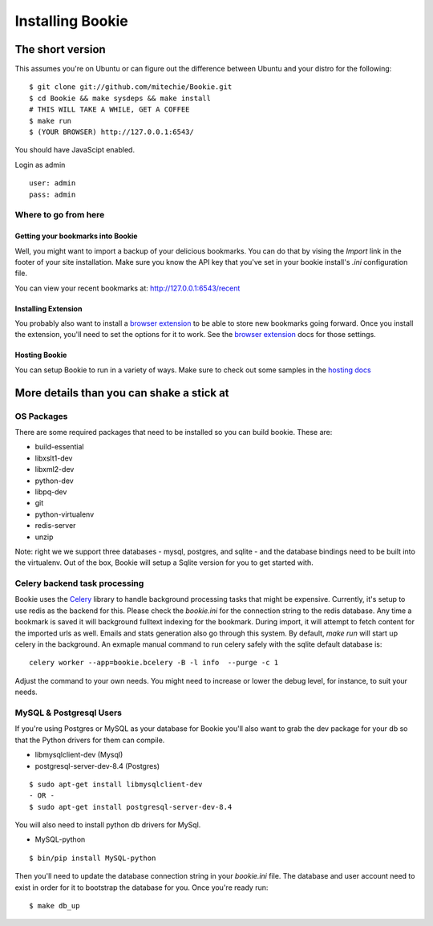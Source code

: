 =================
Installing Bookie
=================

The short version
==================
This assumes you're on Ubuntu or can figure out the difference between Ubuntu
and your distro for the following:

::

    $ git clone git://github.com/mitechie/Bookie.git
    $ cd Bookie && make sysdeps && make install
    # THIS WILL TAKE A WHILE, GET A COFFEE
    $ make run
    $ (YOUR BROWSER) http://127.0.0.1:6543/


You should have JavaScipt enabled.

Login as admin
::
    user: admin
    pass: admin


Where to go from here
~~~~~~~~~~~~~~~~~~~~~~~

Getting your bookmarks into Bookie
-----------------------------------
Well, you might want to import a backup of your delicious bookmarks. You can do
that by vising the *Import* link in the footer of your site installation. Make
sure you know the API key that you've set in your bookie install's *.ini*
configuration file.

You can view your recent bookmarks at: http://127.0.0.1:6543/recent

Installing Extension
---------------------
You probably also want to install a `browser extension`_ to be able to store
new bookmarks going forward. Once you install the extension, you'll need to set
the options for it to work. See the `browser extension`_ docs for those
settings.

Hosting Bookie
---------------
You can setup Bookie to run in a variety of ways. Make sure to check out some
samples in the `hosting docs`_

More details than you can shake a stick at
===========================================

OS Packages
~~~~~~~~~~~~
There are some required packages that need to be installed so you can build bookie. These are:

- build-essential
- libxslt1-dev
- libxml2-dev
- python-dev
- libpq-dev
- git
- python-virtualenv
- redis-server
- unzip


Note: right we we support three databases - mysql, postgres, and sqlite - and the database bindings need to be built into the virtualenv. Out of the box, Bookie will setup a Sqlite version for you to get started with.

Celery backend task processing
~~~~~~~~~~~~~~~~~~~~~~~~~~~~~~~
Bookie uses the `Celery`_ library to handle background processing tasks that
might be expensive. Currently, it's setup to use redis as the backend for
this. Please check the `bookie.ini` for the connection string to the redis
database. Any time a bookmark is saved it will background fulltext indexing for
the bookmark. During import, it will attempt to fetch content for the imported
urls as well. Emails and stats generation also go through this system. By
default, `make run` will start up celery in the background. An exmaple manual
command to run celery safely with the sqlite default database is:

::

    celery worker --app=bookie.bcelery -B -l info  --purge -c 1

Adjust the command to your own needs. You might need to increase or lower the
debug level, for instance, to suit your needs.


MySQL & Postgresql Users
~~~~~~~~~~~~~~~~~~~~~~~~
If you're using Postgres or MySQL as your database for Bookie you'll also want
to grab the dev package for your db so that the Python drivers for them can
compile.

- libmysqlclient-dev (Mysql)
- postgresql-server-dev-8.4 (Postgres)

::

    $ sudo apt-get install libmysqlclient-dev
    - OR -
    $ sudo apt-get install postgresql-server-dev-8.4

You will also need to install python db drivers for MySql.

- MySQL-python

::

    $ bin/pip install MySQL-python

Then you'll need to update the database connection string in your `bookie.ini`
file. The database and user account need to exist in order for it to bootstrap
the database for you. Once you're ready run:

::

    $ make db_up

.. _`browser extension`: extensions.html
.. _`hosting docs`: hosting.html
.. _`Celery`: http://www.celeryproject.org/
